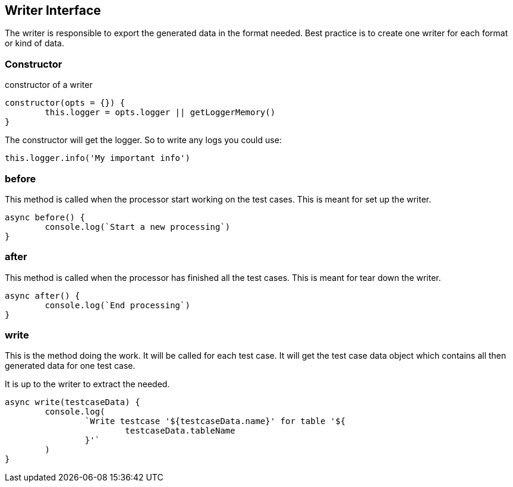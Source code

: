 == Writer Interface

The writer is responsible to export the generated data in the format needed.
Best practice is to create one writer for each format or kind of data.


=== Constructor

.constructor of a writer
[source, js]
----
constructor(opts = {}) {
	this.logger = opts.logger || getLoggerMemory()
}
----

The constructor will get the logger. So to write any logs you could use:

[source, js]
----
this.logger.info('My important info')
----

=== before
This method is called when the processor start working on the test cases.
This is meant for set up the writer.

[source, js]
----
async before() {
	console.log(`Start a new processing`)
}
----

=== after
This method is called when the processor has finished all the test cases.
This is meant for tear down the writer.

[source, js]
----
async after() {
	console.log(`End processing`)
}
----

=== write
This is the method doing the work. It will be called for each test case.
It will get the test case data object which contains all then generated
data for one test case.

It is up to the writer to extract the needed.

[source, js]
----
async write(testcaseData) {
	console.log(
		`Write testcase '${testcaseData.name}' for table '${
			testcaseData.tableName
		}'`
	)
}
----

